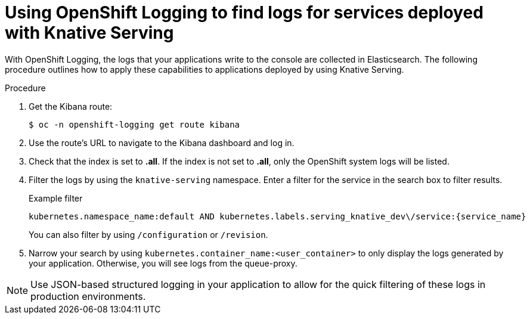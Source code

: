 // Module included in the following assemblies:
//
// serverless/cluster-logging-serverless.adoc
[id="using-cluster-logging-to-find-logs-for-services-deployed-with-knative-serving_{context}"]
= Using OpenShift Logging to find logs for services deployed with Knative Serving

[role="_abstract"]
With OpenShift Logging, the logs that your applications write to the console are collected in Elasticsearch. The following procedure outlines how to apply these capabilities to applications deployed by using Knative Serving.

.Procedure
. Get the Kibana route:
+
[source,terminal]
----
$ oc -n openshift-logging get route kibana
----
. Use the route's URL to navigate to the Kibana dashboard and log in.
. Check that the index is set to *.all*. If the index is not set to *.all*, only the OpenShift system logs will be listed.
. Filter the logs by using the `knative-serving` namespace. Enter a filter for the service in the search box to filter results.
+
.Example filter
[source,terminal]
----
kubernetes.namespace_name:default AND kubernetes.labels.serving_knative_dev\/service:{service_name}
----
+
You can also filter by using `/configuration` or `/revision`.
. Narrow your search by using `kubernetes.container_name:<user_container>` to only display the logs generated by your application. Otherwise, you will see logs from the queue-proxy.

[NOTE]
====
Use JSON-based structured logging in your application to allow for the quick filtering of these logs in production environments.
====
